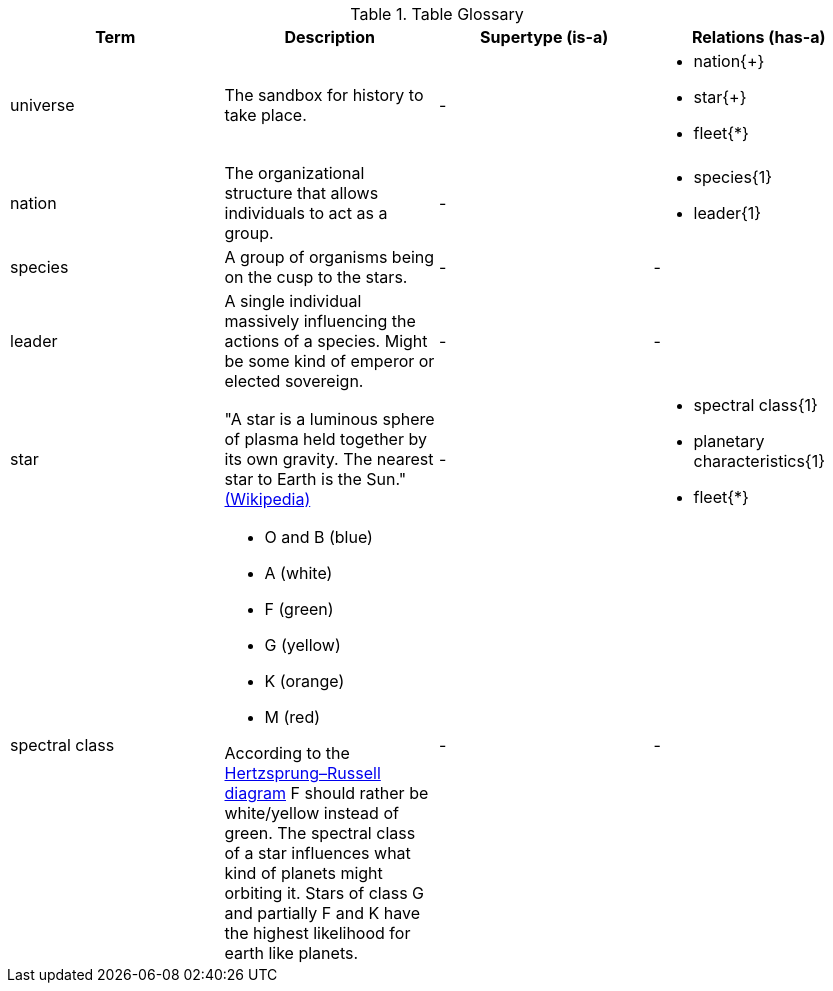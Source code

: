 .Table Glossary
[cols="a,a,a,a",width="100%"]
|===
| Term | Description | Supertype (is-a) | Relations (has-a)

| universe
| The sandbox for history to take place.
| -
| 
* nation{+}
* star{+}
* fleet{*}

| nation
| The organizational structure that allows individuals to act as a group. 
| - 
| 
* species{1}
* leader{1}

| species 
| A group of organisms being on the cusp to the stars.
| -
| -

| leader 
| A single individual massively influencing the actions of a species. Might be some kind of emperor or elected sovereign.
| -
| -

| star
| "A star is a luminous sphere of plasma held together by its own gravity. The nearest star to Earth is the Sun." https://en.wikipedia.org/wiki/Star[(Wikipedia)]
| - 
| 
* spectral class{1}
* planetary characteristics{1}
* fleet{*}

| spectral class 
| 
* O and B (blue)
* A (white)
* F (green)
* G (yellow)
* K (orange)
* M (red)

According to the http://www.meixnerobservatorium.at/astronomie-allgemein-astronomy-popular/hertzsprung-russel-diagramm/[Hertzsprung–Russell diagram] F should rather be white/yellow instead of green. The spectral class of a star influences what kind of planets might orbiting it. Stars of class G and partially F and K have the highest likelihood for earth like planets.
| -
| -

|=== 
